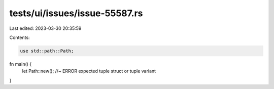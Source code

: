 tests/ui/issues/issue-55587.rs
==============================

Last edited: 2023-03-30 20:35:59

Contents:

.. code-block:: rs

    use std::path::Path;

fn main() {
    let Path::new(); //~ ERROR expected tuple struct or tuple variant
}


